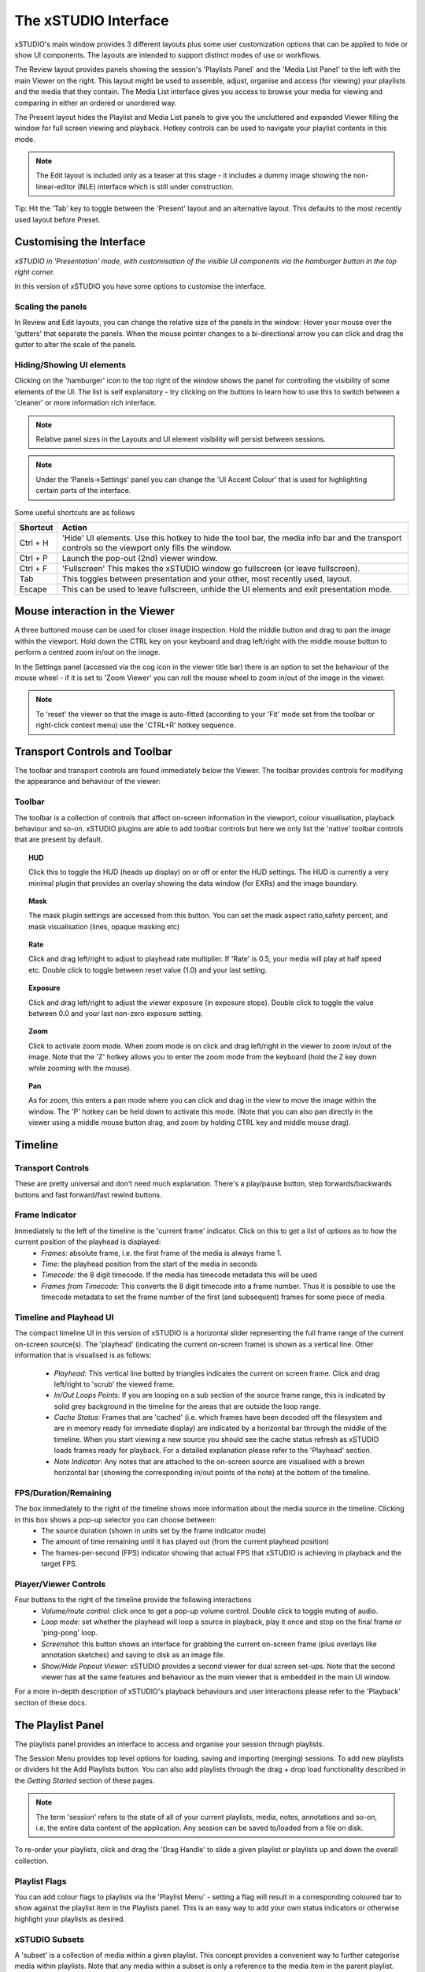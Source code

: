 .. _interface

#####################
The xSTUDIO Interface
#####################

.. image:: ../images/interface-02.png
   :align: center

xSTUDIO's main window provides 3 different layouts plus some user customization options that can be applied to hide or show UI components. The layouts are intended to support distinct modes of use or workflows. 

The Review layout provides panels showing the session's 'Playlists Panel' and the 'Media List Panel' to the left with the main Viewer on the right. This layout might be used to assemble, adjust, organise and access (for viewing) your playlists and the media that they contain. The Media List interface gives you access to browse your media for viewing and comparing in either an ordered or unordered way. 

The Present layout hides the Playlist and Media List panels to give you the uncluttered and expanded Viewer filling the window for full screen viewing and playback. Hotkey controls can be used to navigate your playlist contents in this mode.

.. note::
    The Edit layout is included only as a teaser at this stage - it includes a dummy image showing the non-linear-editor (NLE) interface which is still under construction.

Tip: Hit the 'Tab' key to toggle between the 'Present' layout and an alternative layout. This defaults to the most recently used layout before Preset.

Customising the Interface
-------------------------

.. image:: ../images/interface-03.png
   :align: center

*xSTUDIO in 'Presentation' mode, with customisation of the visible UI components via the hamburger button in the top right corner.*

In this version of xSTUDIO you have some options to customise the interface.

Scaling the panels
++++++++++++++++++

In Review and Edit layouts, you can change the relative size of the panels in the window: Hover your mouse over the 'gutters' that separate the panels. When the mouse pointer changes to a bi-directional arrow you can click and drag the gutter to alter the scale of the panels. 

Hiding/Showing UI elements 
++++++++++++++++++++++++++

Clicking on the 'hamburger' icon to the top right of the window shows the panel for controlling the visibility of some elements of the UI. The list is self explanatory - try clicking on the buttons to learn how to use this to switch between a 'cleaner' or more information rich interface.

.. note::
    Relative panel sizes in the Layouts and UI element visibility will persist between sessions.

.. note::
    Under the 'Panels->Settings' panel you can change the 'UI Accent Colour' that is used for highlighting certain parts of the interface.

Some useful shortcuts are as follows

============  ==============================
Shortcut      Action
============  ============================== 
Ctrl + H      'Hide' UI elements. Use this hotkey to hide the tool bar, the media info bar and the transport controls so the viewport only fills the window.
Ctrl + P      Launch the pop-out (2nd) viewer window.
Ctrl + F      'Fullscreen' This makes the xSTUDIO window go fullscreen (or leave fullscreen).
Tab           This toggles between presentation and your other, most recently used, layout.
Escape        This can be used to leave fullscreen, unhide the UI elements and exit presentation mode.
============  ============================== 

Mouse interaction in the Viewer
-------------------------------

A three buttoned mouse can be used for closer image inspection. Hold the middle button and drag to pan the image within the viewport. Hold down the CTRL key on your keyboard and drag left/right with the middle mouse button to perform a centred zoom in/out on the image. 

In the Settings panel (accessed via the cog icon in the viewer title bar) there is an option to set the behaviour of the mouse wheel - if it is set to 'Zoom Viewer' you can roll the mouse wheel to zoom in/out of the image in the viewer.

.. note::
    To 'reset' the viewer so that the image is auto-fitted (according to your 'Fit' mode set from the toolbar or right-click context menu) use the 'CTRL+R' hotkey sequence.


Transport Controls and Toolbar
-------------------------------

.. image:: ../images/toolbar-01.jpg
   :scale: 120 %
   :align: center

The toolbar and transport controls are found immediately below the Viewer. The toolbar provides controls for modifying the appearance and behaviour of the viewer:

Toolbar
+++++++

The toolbar is a collection of controls that affect on-screen information in the viewport, colour visualisation, playback behaviour and so-on. xSTUDIO plugins are able to add toolbar controls but here we only list the 'native' toolbar controls that are present by default.

.. topic:: HUD

    Click this to toggle the HUD (heads up display) on or off or enter the HUD settings. The HUD is currently a very minimal plugin that provides an overlay showing the data window (for EXRs) and the image boundary.

.. topic:: Mask

    The mask plugin settings are accessed from this button. You can set the mask aspect ratio,safety percent, and mask visualisation (lines, opaque masking etc)

.. topic:: Rate

    Click and drag left/right to adjust to playhead rate multiplier. If 'Rate' is 0.5, your media will play at half speed etc. Double click to toggle between reset value (1.0) and your last setting.

.. topic:: Exposure

    Click and drag left/right to adjust the viewer exposure (in exposure stops). Double click to toggle the value between 0.0 and your last non-zero exposure setting.

.. topic:: Zoom

    Click to activate zoom mode. When zoom mode is on click and drag left/right in the viewer to zoom in/out of the image. Note that the 'Z' hotkey allows you to enter the zoom mode from the keyboard (hold the Z key down while zooming with the mouse).

.. topic:: Pan

    As for zoom, this enters a pan mode where you can click and drag in the view to move the image within the window. The 'P' hotkey can be held down to activate this mode. (Note that you can also pan directly in the viewer using a middle mouse button drag, and zoom by holding CTRL key and middle mouse drag).

.. topic:: 'Fit'
    this setting dictates how the image is auto-fitted into the viewport area. 
        - Width : fits the image exactly into the width of the viewer
        - Height : fits the image height exactly into the height of the viewer
        - Best : auto-chooses width or height fitting so that the whole of the image is always visible in the viewer
        - Fill : auto-chooses width or height fitting so that the viewer is always filled with the image
        - 1:1 : scales and centers the image so that 1 pixel in the image is mapped to 1 pixel of your display device.
    When you pan or zoom the image, the 'Fit' mode will turn to 'Off' to indicate that you have left the auto scale mode and the viewer will maintain your pan/zoom setting. Note that double clicking on the 'Fit' button will the toggle back to your last 'auto fit' Fit Mode or your custom pan/zoom setting.

.. topic:: Channel
    Use for isolated viewing of the R/G/B/A channels or a Luminance display.

.. topic:: Compare
    Sets the way that multi-selected media can be compared. See the 'Playhead Controls' section for more information.

.. topic:: Display
    Set your display's colour profile from this menu. See 'Colour Management' section for more information

.. topic:: View
    Set your OCIO view profile (typically a grade/look + film emulation LUT) from this menu. See 'Colour Management' section for more information

.. topic:: Source
    This allows you to switch the underlying 'source' for the current on-screen media, and will only be useful if you have some studio pipeline integration set-up or are using the  Python API to build media items with multiple encodings.


Timeline
--------

.. image:: ../images/timeline-01.png
   :align: center

Transport Controls
++++++++++++++++++

These are pretty universal and don't need much explanation. There's a play/pause button, step forwards/backwards buttons and fast forward/fast rewind buttons.

Frame Indicator
++++++++++++++

Immediately to the left of the timeline is the 'current frame' indicator. Click on this to get a list of options as to how the current position of the playhead is displayed:
    - *Frames:* absolute frame, i.e. the first frame of the media is always frame 1. 
    - *Time:* the playhead position from the start of the media in seconds
    - *Timecode:* the 8 digit timecode. If the media has timecode metadata this will be used
    - *Frames from Timecode:* This converts the 8 digit timecode into a frame number. Thus it is possible to use the timecode metadata to set the frame number of the first (and subsequent) frames for some piece of media.

Timeline and Playhead UI
++++++++++++++++++++++++

The compact timeline UI in this version of xSTUDIO is a horizontal slider representing the full frame range of the current on-screen source(s). The 'playhead' (indicating the current on-screen frame) is shown as a vertical line. Other information that is visualised is as follows:

    - *Playhead:* This vertical line butted by triangles indicates the current on screen frame. Click and drag left/right to 'scrub' the viewed frame.
    - *In/Out Loops Points:* If you are looping on a sub section of the source frame range, this is indicated by solid grey background in the timeline for the areas that are outside the loop range.
    - *Cache Status:* Frames that are 'cached' (i.e. which frames have been decoded off the filesystem and are in memory ready for immediate display) are indicated by a horizontal bar through the middle of the timeline. When you start viewing a new source you should see the cache status refresh as xSTUDIO loads frames ready for playback. For a detailed explanation please refer to the 'Playhead' section.
    - *Note Indicator:* Any notes that are attached to the on-screen source are visualised with a brown horizontal bar (showing the corresponding in/out points of the note) at the bottom of the timeline.

FPS/Duration/Remaining
++++++++++++++++++++++

The box immediately to the right of the timeline shows more information about the media source in the timeline. Clicking in this box shows a pop-up selector you can choose between:
    - The source duration (shown in units set by the frame indicator mode)
    - The amount of time remaining until it has played out (from the current playhead position)
    - The frames-per-second (FPS) indicator showing that actual FPS that xSTUDIO is achieving in playback and the target FPS.

Player/Viewer Controls
++++++++++++++++++++++

Four buttons to the right of the timeline provide the following interactions
    - *Volume/mute control:* click once to get a pop-up volume control. Double click to toggle muting of audio.
    - *Loop mode:* set whether the playhead will loop a source in playback, play it once and stop on the final frame or 'ping-pong' loop.
    - *Screenshot:* this button shows an interface for grabbing the current on-screen frame (plus overlays like annotation sketches) and saving to disk as an image file.
    - *Show/Hide Popout Viewer:* xSTUDIO provides a second viewer for dual screen set-ups. Note that the second viewer has all the same features and behaviour as the main viewer that is embedded in the main UI window.

For a more in-depth description of xSTUDIO's playback behaviours and user interactions please refer to the 'Playback' section of these docs.

The Playlist Panel
------------------

.. image:: ../images/playlist-panel-01.png
   :align: center

The playlists panel provides an interface to access and organise your session through playlists. 

The Session Menu provides top level options for loading, saving and importing (merging) sessions. To add new playlists or dividers hit the Add Playlists button. You can also add playlists through the drag + drop load functionality described in the *Getting Started* section of these pages.

.. note::
    The term 'session' refers to the state of all of your current playlists, media, notes, annotations and so-on, i.e. the entire data content of the application. Any session can be saved to/loaded from a file on disk.

To re-order your playlists, click and drag the 'Drag Handle' to slide a given playlist or playlists up and down the overall collection.

Playlist Flags
++++++++++++++

You can add colour flags to playlists via the 'Playlist Menu' - setting a flag will result in a corresponding coloured bar to show against the playlist item in the Playlists panel. This is an easy way to add your own status indicators or otherwise highlight your playlists as desired.

xSTUDIO Subsets
+++++++++++++++
A 'subset' is a collection of media within a given playlist. This concept provides a convenient way to further categorise media within playlists. Note that any media within a subset is only a reference to the media item in the parent playlist. Thus any media in a subset will always be present in the parent playlist and any changes to a given piece of media (for example added bookmark notes or annotations) will be seen on both the media in the subset and the parent playlist.

The Playlist menu button provides an option to create a new subset on a given playlist. Alternatively, select media in the Media List Panel and use the 'Add to …' right click sub menu to create a new subset from your selection. Add media to a subset by drag-dropping a selection of media from the Media List Panel into the Subset item in the Playlists panel.

Dividers
++++++++

You can add a divider from the 'Add Playlists' button. A divider is simply a labelled bar in the playlist collection that can help with organisation.

The Media List Panel
--------------------

.. image:: ../images/media-list-01.png
   :align: center


The Media List is a scrollable window showing the ordered list of media in the current selected playlist or subset (note that the selected playlist/subset can be different from the current *viewed* playlist/subset). Each media item is represented by a thumbnail image and the filename of the source media. 

The size of the thumbnails can be adjusted by dragging the handle immediately to the left of the 'File' label at the top of the panel. Thumbnails show the middle frame of a media item but they are also animated - hover the mouse pointer over a thumbnail and move it horizontally left right within the thumbnail width to see other preview frames from the source video.

Media Selection and Viewing
+++++++++++++++++++++++++++

Clicking once on any media item in the media list will select it (if it's not already part of a multi selection). If your viewed playlist/subset (the one showing in the viewport) is the same as your selected playlist/subset (the one showing in the media list panel) then the media you click on will immediately appear in the viewport for playback. If your viewed playlist/subset is different from that selected, but you want to see a media item from the media list, then *double clicking* on it will force the viewed playlist/subset to switch to your selected playlist or subset.

It is also possible to select more than one piece of media and this is required to take advantage of the Playhead compare modes:

    - To set a multi-selection, click on media items while holding the CTRL key or SHIFT keys.
    - The order that you select items is registered and is indicated in the leftmost column of the media view.
    - When you click on a media item that is *already selected* the selection will not change, but the media you clicked on will be played in the viewport (if you're not viewing a different playlist).
    - To clear your selection, click on an unselected media item or use the 'CTRL+D' hotkey.
    - To select all items in the playlist use 'CTRL+A' hotkey.

.. note::
    Multi-selection is required for A/B compare mode. See the Playhead Controls section for more information.

Media List Context Menu (right mouse button)
++++++++++++++++++++++++++++++++++++++++++++

.. image:: ../images/media-list-menu-01.png
   :align: center

A right mouse button click in the Media List will show a pop-up menu giving access to the following features:

    - **Flag Media:** Apply a simple colour coding to the selected media items in the playlist. The 'flag' colour will be shown as a vertical bar to the left of the media - item in the Media List Panel. This could be useful for reminding you to revisit certain media, or to visually categorise them in whatever way you prefer.
    - **Add to New:** Create a new Playlist or Subset from your current selected media.
    - **Copy:** Use options in this sub-menu to copy the full paths or the file names of the selected media to the desktop clipboard. This can be useful to gather a list of media that you want to copy into an email, for example.
    - **Duplicate media:** Copy the selected media items in-place into the same playlist.
    - **Reveal Source File ..:** Open your desktop file browser with the folder of the selected media.
    - **Advanced/Clear Cache:** Unload all decoded video frames from xSTUDIO's cache, freeing up system memory
    - **Clear Selected Media from Cache:** Unloads all decoded video frames from the selected media only. Can be useful if a file has been updated on disk in place and you want to force xSTUDIO to reload it.
    - **Set Selected Media Rate:** Override the playback rate (in FPS) for the selected media.


